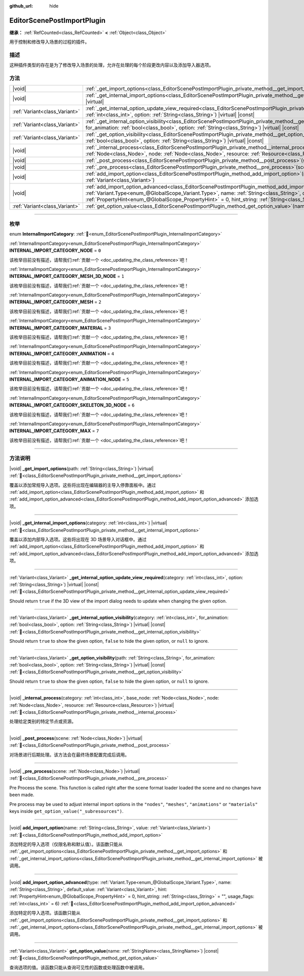 :github_url: hide

.. DO NOT EDIT THIS FILE!!!
.. Generated automatically from Godot engine sources.
.. Generator: https://github.com/godotengine/godot/tree/master/doc/tools/make_rst.py.
.. XML source: https://github.com/godotengine/godot/tree/master/doc/classes/EditorScenePostImportPlugin.xml.

.. _class_EditorScenePostImportPlugin:

EditorScenePostImportPlugin
===========================

**继承：** :ref:`RefCounted<class_RefCounted>` **<** :ref:`Object<class_Object>`

用于控制和修改导入场景的过程的插件。

.. rst-class:: classref-introduction-group

描述
----

这种插件类型的存在是为了修改导入场景的处理，允许在处理的每个阶段更改内容以及添加导入器选项。

.. rst-class:: classref-reftable-group

方法
----

.. table::
   :widths: auto

   +-------------------------------+----------------------------------------------------------------------------------------------------------------------------------------------------------------------------------------------------------------------------------------------------------------------------------------------------------------------------------------------------------------------------------------------------------------------+
   | |void|                        | :ref:`_get_import_options<class_EditorScenePostImportPlugin_private_method__get_import_options>`\ (\ path\: :ref:`String<class_String>`\ ) |virtual|                                                                                                                                                                                                                                                                 |
   +-------------------------------+----------------------------------------------------------------------------------------------------------------------------------------------------------------------------------------------------------------------------------------------------------------------------------------------------------------------------------------------------------------------------------------------------------------------+
   | |void|                        | :ref:`_get_internal_import_options<class_EditorScenePostImportPlugin_private_method__get_internal_import_options>`\ (\ category\: :ref:`int<class_int>`\ ) |virtual|                                                                                                                                                                                                                                                 |
   +-------------------------------+----------------------------------------------------------------------------------------------------------------------------------------------------------------------------------------------------------------------------------------------------------------------------------------------------------------------------------------------------------------------------------------------------------------------+
   | :ref:`Variant<class_Variant>` | :ref:`_get_internal_option_update_view_required<class_EditorScenePostImportPlugin_private_method__get_internal_option_update_view_required>`\ (\ category\: :ref:`int<class_int>`, option\: :ref:`String<class_String>`\ ) |virtual| |const|                                                                                                                                                                         |
   +-------------------------------+----------------------------------------------------------------------------------------------------------------------------------------------------------------------------------------------------------------------------------------------------------------------------------------------------------------------------------------------------------------------------------------------------------------------+
   | :ref:`Variant<class_Variant>` | :ref:`_get_internal_option_visibility<class_EditorScenePostImportPlugin_private_method__get_internal_option_visibility>`\ (\ category\: :ref:`int<class_int>`, for_animation\: :ref:`bool<class_bool>`, option\: :ref:`String<class_String>`\ ) |virtual| |const|                                                                                                                                                    |
   +-------------------------------+----------------------------------------------------------------------------------------------------------------------------------------------------------------------------------------------------------------------------------------------------------------------------------------------------------------------------------------------------------------------------------------------------------------------+
   | :ref:`Variant<class_Variant>` | :ref:`_get_option_visibility<class_EditorScenePostImportPlugin_private_method__get_option_visibility>`\ (\ path\: :ref:`String<class_String>`, for_animation\: :ref:`bool<class_bool>`, option\: :ref:`String<class_String>`\ ) |virtual| |const|                                                                                                                                                                    |
   +-------------------------------+----------------------------------------------------------------------------------------------------------------------------------------------------------------------------------------------------------------------------------------------------------------------------------------------------------------------------------------------------------------------------------------------------------------------+
   | |void|                        | :ref:`_internal_process<class_EditorScenePostImportPlugin_private_method__internal_process>`\ (\ category\: :ref:`int<class_int>`, base_node\: :ref:`Node<class_Node>`, node\: :ref:`Node<class_Node>`, resource\: :ref:`Resource<class_Resource>`\ ) |virtual|                                                                                                                                                      |
   +-------------------------------+----------------------------------------------------------------------------------------------------------------------------------------------------------------------------------------------------------------------------------------------------------------------------------------------------------------------------------------------------------------------------------------------------------------------+
   | |void|                        | :ref:`_post_process<class_EditorScenePostImportPlugin_private_method__post_process>`\ (\ scene\: :ref:`Node<class_Node>`\ ) |virtual|                                                                                                                                                                                                                                                                                |
   +-------------------------------+----------------------------------------------------------------------------------------------------------------------------------------------------------------------------------------------------------------------------------------------------------------------------------------------------------------------------------------------------------------------------------------------------------------------+
   | |void|                        | :ref:`_pre_process<class_EditorScenePostImportPlugin_private_method__pre_process>`\ (\ scene\: :ref:`Node<class_Node>`\ ) |virtual|                                                                                                                                                                                                                                                                                  |
   +-------------------------------+----------------------------------------------------------------------------------------------------------------------------------------------------------------------------------------------------------------------------------------------------------------------------------------------------------------------------------------------------------------------------------------------------------------------+
   | |void|                        | :ref:`add_import_option<class_EditorScenePostImportPlugin_method_add_import_option>`\ (\ name\: :ref:`String<class_String>`, value\: :ref:`Variant<class_Variant>`\ )                                                                                                                                                                                                                                                |
   +-------------------------------+----------------------------------------------------------------------------------------------------------------------------------------------------------------------------------------------------------------------------------------------------------------------------------------------------------------------------------------------------------------------------------------------------------------------+
   | |void|                        | :ref:`add_import_option_advanced<class_EditorScenePostImportPlugin_method_add_import_option_advanced>`\ (\ type\: :ref:`Variant.Type<enum_@GlobalScope_Variant.Type>`, name\: :ref:`String<class_String>`, default_value\: :ref:`Variant<class_Variant>`, hint\: :ref:`PropertyHint<enum_@GlobalScope_PropertyHint>` = 0, hint_string\: :ref:`String<class_String>` = "", usage_flags\: :ref:`int<class_int>` = 6\ ) |
   +-------------------------------+----------------------------------------------------------------------------------------------------------------------------------------------------------------------------------------------------------------------------------------------------------------------------------------------------------------------------------------------------------------------------------------------------------------------+
   | :ref:`Variant<class_Variant>` | :ref:`get_option_value<class_EditorScenePostImportPlugin_method_get_option_value>`\ (\ name\: :ref:`StringName<class_StringName>`\ ) |const|                                                                                                                                                                                                                                                                         |
   +-------------------------------+----------------------------------------------------------------------------------------------------------------------------------------------------------------------------------------------------------------------------------------------------------------------------------------------------------------------------------------------------------------------------------------------------------------------+

.. rst-class:: classref-section-separator

----

.. rst-class:: classref-descriptions-group

枚举
----

.. _enum_EditorScenePostImportPlugin_InternalImportCategory:

.. rst-class:: classref-enumeration

enum **InternalImportCategory**: :ref:`🔗<enum_EditorScenePostImportPlugin_InternalImportCategory>`

.. _class_EditorScenePostImportPlugin_constant_INTERNAL_IMPORT_CATEGORY_NODE:

.. rst-class:: classref-enumeration-constant

:ref:`InternalImportCategory<enum_EditorScenePostImportPlugin_InternalImportCategory>` **INTERNAL_IMPORT_CATEGORY_NODE** = ``0``

.. container:: contribute

	该枚举目前没有描述，请帮我们\ :ref:`贡献一个 <doc_updating_the_class_reference>`\ 吧！



.. _class_EditorScenePostImportPlugin_constant_INTERNAL_IMPORT_CATEGORY_MESH_3D_NODE:

.. rst-class:: classref-enumeration-constant

:ref:`InternalImportCategory<enum_EditorScenePostImportPlugin_InternalImportCategory>` **INTERNAL_IMPORT_CATEGORY_MESH_3D_NODE** = ``1``

.. container:: contribute

	该枚举目前没有描述，请帮我们\ :ref:`贡献一个 <doc_updating_the_class_reference>`\ 吧！



.. _class_EditorScenePostImportPlugin_constant_INTERNAL_IMPORT_CATEGORY_MESH:

.. rst-class:: classref-enumeration-constant

:ref:`InternalImportCategory<enum_EditorScenePostImportPlugin_InternalImportCategory>` **INTERNAL_IMPORT_CATEGORY_MESH** = ``2``

.. container:: contribute

	该枚举目前没有描述，请帮我们\ :ref:`贡献一个 <doc_updating_the_class_reference>`\ 吧！



.. _class_EditorScenePostImportPlugin_constant_INTERNAL_IMPORT_CATEGORY_MATERIAL:

.. rst-class:: classref-enumeration-constant

:ref:`InternalImportCategory<enum_EditorScenePostImportPlugin_InternalImportCategory>` **INTERNAL_IMPORT_CATEGORY_MATERIAL** = ``3``

.. container:: contribute

	该枚举目前没有描述，请帮我们\ :ref:`贡献一个 <doc_updating_the_class_reference>`\ 吧！



.. _class_EditorScenePostImportPlugin_constant_INTERNAL_IMPORT_CATEGORY_ANIMATION:

.. rst-class:: classref-enumeration-constant

:ref:`InternalImportCategory<enum_EditorScenePostImportPlugin_InternalImportCategory>` **INTERNAL_IMPORT_CATEGORY_ANIMATION** = ``4``

.. container:: contribute

	该枚举目前没有描述，请帮我们\ :ref:`贡献一个 <doc_updating_the_class_reference>`\ 吧！



.. _class_EditorScenePostImportPlugin_constant_INTERNAL_IMPORT_CATEGORY_ANIMATION_NODE:

.. rst-class:: classref-enumeration-constant

:ref:`InternalImportCategory<enum_EditorScenePostImportPlugin_InternalImportCategory>` **INTERNAL_IMPORT_CATEGORY_ANIMATION_NODE** = ``5``

.. container:: contribute

	该枚举目前没有描述，请帮我们\ :ref:`贡献一个 <doc_updating_the_class_reference>`\ 吧！



.. _class_EditorScenePostImportPlugin_constant_INTERNAL_IMPORT_CATEGORY_SKELETON_3D_NODE:

.. rst-class:: classref-enumeration-constant

:ref:`InternalImportCategory<enum_EditorScenePostImportPlugin_InternalImportCategory>` **INTERNAL_IMPORT_CATEGORY_SKELETON_3D_NODE** = ``6``

.. container:: contribute

	该枚举目前没有描述，请帮我们\ :ref:`贡献一个 <doc_updating_the_class_reference>`\ 吧！



.. _class_EditorScenePostImportPlugin_constant_INTERNAL_IMPORT_CATEGORY_MAX:

.. rst-class:: classref-enumeration-constant

:ref:`InternalImportCategory<enum_EditorScenePostImportPlugin_InternalImportCategory>` **INTERNAL_IMPORT_CATEGORY_MAX** = ``7``

.. container:: contribute

	该枚举目前没有描述，请帮我们\ :ref:`贡献一个 <doc_updating_the_class_reference>`\ 吧！



.. rst-class:: classref-section-separator

----

.. rst-class:: classref-descriptions-group

方法说明
--------

.. _class_EditorScenePostImportPlugin_private_method__get_import_options:

.. rst-class:: classref-method

|void| **_get_import_options**\ (\ path\: :ref:`String<class_String>`\ ) |virtual| :ref:`🔗<class_EditorScenePostImportPlugin_private_method__get_import_options>`

覆盖以添加常规导入选项。这些将出现在编辑器的主导入停靠面板中。通过 :ref:`add_import_option<class_EditorScenePostImportPlugin_method_add_import_option>` 和 :ref:`add_import_option_advanced<class_EditorScenePostImportPlugin_method_add_import_option_advanced>` 添加选项。

.. rst-class:: classref-item-separator

----

.. _class_EditorScenePostImportPlugin_private_method__get_internal_import_options:

.. rst-class:: classref-method

|void| **_get_internal_import_options**\ (\ category\: :ref:`int<class_int>`\ ) |virtual| :ref:`🔗<class_EditorScenePostImportPlugin_private_method__get_internal_import_options>`

覆盖以添加内部导入选项。这些将出现在 3D 场景导入对话框中。通过 :ref:`add_import_option<class_EditorScenePostImportPlugin_method_add_import_option>` 和 :ref:`add_import_option_advanced<class_EditorScenePostImportPlugin_method_add_import_option_advanced>` 添加选项。

.. rst-class:: classref-item-separator

----

.. _class_EditorScenePostImportPlugin_private_method__get_internal_option_update_view_required:

.. rst-class:: classref-method

:ref:`Variant<class_Variant>` **_get_internal_option_update_view_required**\ (\ category\: :ref:`int<class_int>`, option\: :ref:`String<class_String>`\ ) |virtual| |const| :ref:`🔗<class_EditorScenePostImportPlugin_private_method__get_internal_option_update_view_required>`

Should return ``true`` if the 3D view of the import dialog needs to update when changing the given option.

.. rst-class:: classref-item-separator

----

.. _class_EditorScenePostImportPlugin_private_method__get_internal_option_visibility:

.. rst-class:: classref-method

:ref:`Variant<class_Variant>` **_get_internal_option_visibility**\ (\ category\: :ref:`int<class_int>`, for_animation\: :ref:`bool<class_bool>`, option\: :ref:`String<class_String>`\ ) |virtual| |const| :ref:`🔗<class_EditorScenePostImportPlugin_private_method__get_internal_option_visibility>`

Should return ``true`` to show the given option, ``false`` to hide the given option, or ``null`` to ignore.

.. rst-class:: classref-item-separator

----

.. _class_EditorScenePostImportPlugin_private_method__get_option_visibility:

.. rst-class:: classref-method

:ref:`Variant<class_Variant>` **_get_option_visibility**\ (\ path\: :ref:`String<class_String>`, for_animation\: :ref:`bool<class_bool>`, option\: :ref:`String<class_String>`\ ) |virtual| |const| :ref:`🔗<class_EditorScenePostImportPlugin_private_method__get_option_visibility>`

Should return ``true`` to show the given option, ``false`` to hide the given option, or ``null`` to ignore.

.. rst-class:: classref-item-separator

----

.. _class_EditorScenePostImportPlugin_private_method__internal_process:

.. rst-class:: classref-method

|void| **_internal_process**\ (\ category\: :ref:`int<class_int>`, base_node\: :ref:`Node<class_Node>`, node\: :ref:`Node<class_Node>`, resource\: :ref:`Resource<class_Resource>`\ ) |virtual| :ref:`🔗<class_EditorScenePostImportPlugin_private_method__internal_process>`

处理给定类别的特定节点或资源。

.. rst-class:: classref-item-separator

----

.. _class_EditorScenePostImportPlugin_private_method__post_process:

.. rst-class:: classref-method

|void| **_post_process**\ (\ scene\: :ref:`Node<class_Node>`\ ) |virtual| :ref:`🔗<class_EditorScenePostImportPlugin_private_method__post_process>`

对场景进行后期处理。该方法会在最终场景配置完成后调用。

.. rst-class:: classref-item-separator

----

.. _class_EditorScenePostImportPlugin_private_method__pre_process:

.. rst-class:: classref-method

|void| **_pre_process**\ (\ scene\: :ref:`Node<class_Node>`\ ) |virtual| :ref:`🔗<class_EditorScenePostImportPlugin_private_method__pre_process>`

Pre Process the scene. This function is called right after the scene format loader loaded the scene and no changes have been made.

Pre process may be used to adjust internal import options in the ``"nodes"``, ``"meshes"``, ``"animations"`` or ``"materials"`` keys inside ``get_option_value("_subresources")``.

.. rst-class:: classref-item-separator

----

.. _class_EditorScenePostImportPlugin_method_add_import_option:

.. rst-class:: classref-method

|void| **add_import_option**\ (\ name\: :ref:`String<class_String>`, value\: :ref:`Variant<class_Variant>`\ ) :ref:`🔗<class_EditorScenePostImportPlugin_method_add_import_option>`

添加特定的导入选项（仅限名称和默认值）。该函数只能从 :ref:`_get_import_options<class_EditorScenePostImportPlugin_private_method__get_import_options>` 和 :ref:`_get_internal_import_options<class_EditorScenePostImportPlugin_private_method__get_internal_import_options>` 被调用。

.. rst-class:: classref-item-separator

----

.. _class_EditorScenePostImportPlugin_method_add_import_option_advanced:

.. rst-class:: classref-method

|void| **add_import_option_advanced**\ (\ type\: :ref:`Variant.Type<enum_@GlobalScope_Variant.Type>`, name\: :ref:`String<class_String>`, default_value\: :ref:`Variant<class_Variant>`, hint\: :ref:`PropertyHint<enum_@GlobalScope_PropertyHint>` = 0, hint_string\: :ref:`String<class_String>` = "", usage_flags\: :ref:`int<class_int>` = 6\ ) :ref:`🔗<class_EditorScenePostImportPlugin_method_add_import_option_advanced>`

添加特定的导入选项。该函数只能从 :ref:`_get_import_options<class_EditorScenePostImportPlugin_private_method__get_import_options>` 和 :ref:`_get_internal_import_options<class_EditorScenePostImportPlugin_private_method__get_internal_import_options>` 被调用。

.. rst-class:: classref-item-separator

----

.. _class_EditorScenePostImportPlugin_method_get_option_value:

.. rst-class:: classref-method

:ref:`Variant<class_Variant>` **get_option_value**\ (\ name\: :ref:`StringName<class_StringName>`\ ) |const| :ref:`🔗<class_EditorScenePostImportPlugin_method_get_option_value>`

查询选项的值。该函数只能从查询可见性的函数或处理函数中被调用。

.. |virtual| replace:: :abbr:`virtual (本方法通常需要用户覆盖才能生效。)`
.. |const| replace:: :abbr:`const (本方法无副作用，不会修改该实例的任何成员变量。)`
.. |vararg| replace:: :abbr:`vararg (本方法除了能接受在此处描述的参数外，还能够继续接受任意数量的参数。)`
.. |constructor| replace:: :abbr:`constructor (本方法用于构造某个类型。)`
.. |static| replace:: :abbr:`static (调用本方法无需实例，可直接使用类名进行调用。)`
.. |operator| replace:: :abbr:`operator (本方法描述的是使用本类型作为左操作数的有效运算符。)`
.. |bitfield| replace:: :abbr:`BitField (这个值是由下列位标志构成位掩码的整数。)`
.. |void| replace:: :abbr:`void (无返回值。)`
